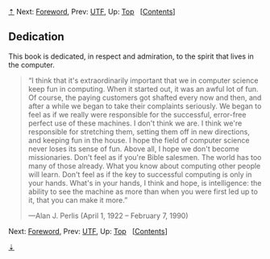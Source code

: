 [[#pagetop][⇡]]<<pagetop>><<Dedication>>
Next: [[file:Foreword.xhtml#Foreword][Foreword]], Prev: [[file:UTF.xhtml#UTF][UTF]], Up: [[file:index.xhtml#Top][Top]]   [[[file:index.xhtml#SEC_Contents][Contents]]]

<<Dedication-1>>
** Dedication
   :PROPERTIES:
   :CUSTOM_ID: dedication
   :CLASS: unnumbered
   :END:

This book is dedicated, in respect and admiration, to the spirit that lives in the computer.

#+BEGIN_QUOTE
  “I think that it's extraordinarily important that we in computer science keep fun in computing. When it started out, it was an awful lot of fun. Of course, the paying customers got shafted every now and then, and after a while we began to take their complaints seriously. We began to feel as if we really were responsible for the successful, error-free perfect use of these machines. I don't think we are. I think we're responsible for stretching them, setting them off in new directions, and keeping fun in the house. I hope the field of computer science never loses its sense of fun. Above all, I hope we don't become missionaries. Don't feel as if you're Bible salesmen. The world has too many of those already. What you know about computing other people will learn. Don't feel as if the key to successful computing is only in your hands. What's in your hands, I think and hope, is intelligence: the ability to see the machine as more than when you were first led up to it, that you can make it more.”

  ---Alan J. Perlis (April 1, 1922 -- February 7, 1990)
#+END_QUOTE

Next: [[file:Foreword.xhtml#Foreword][Foreword]], Prev: [[file:UTF.xhtml#UTF][UTF]], Up: [[file:index.xhtml#Top][Top]]   [[[file:index.xhtml#SEC_Contents][Contents]]]

[[#pagebottom][⇣]]<<pagebottom>>
